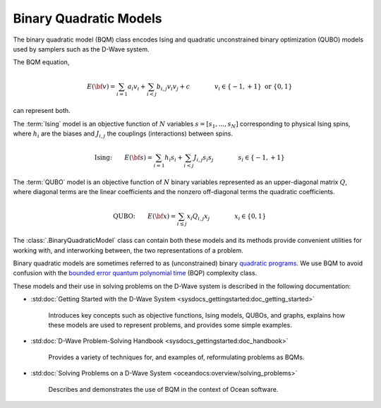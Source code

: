 .. _bqm_sdk:

=======================
Binary Quadratic Models 
=======================

The binary quadratic model (BQM) class encodes
Ising and quadratic unconstrained binary optimization (QUBO) models
used by samplers such as the D-Wave system.

The BQM equation,

.. math::

    E(\bf{v})
    = \sum_{i=1} a_i v_i
    + \sum_{i<j} b_{i,j} v_i v_j 
    + c
    \qquad\qquad v_i \in\{-1,+1\} \text{  or } \{0,1\}

can represent both. 

The :term:`Ising` model is an objective function of :math:`N` variables
:math:`s=[s_1,...,s_N]` corresponding to physical Ising spins, where :math:`h_i`
are the biases and :math:`J_{i,j}` the couplings (interactions) between spins.

.. math::

    \text{Ising:} \qquad  
    E(\bf{s})
    = \sum_{i=1} h_i s_i + 
    \sum_{i<j} J_{i,j} s_i s_j 
    \qquad\qquad s_i\in\{-1,+1\}


The :term:`QUBO` model is an objective function of :math:`N` binary variables represented
as an upper-diagonal matrix :math:`Q`, where diagonal terms are the linear coefficients
and the nonzero off-diagonal terms the quadratic coefficients.

.. math::

    \text{QUBO:} \qquad E(\bf{x})  
    =  \sum_{i\le j} x_i Q_{i,j} x_j
    \qquad\qquad x_i\in \{0,1\}

The :class:`.BinaryQuadraticModel` class can contain both these models and its methods provide
convenient utilities for working with, and interworking between, the two representations
of a problem.

Binary quadratic models are sometimes referred to as (unconstrained) binary
`quadratic programs`_. We use BQM to avoid confusion with the
`bounded error quantum polynomial time`_ (BQP) complexity class.

.. _quadratic programs: https://en.wikipedia.org/wiki/Quadratic_programming
.. _bounded error quantum polynomial time: https://en.wikipedia.org/wiki/BQP

These models and their use in solving problems on the D-Wave system is described
in the following documentation:

* :std:doc:`Getting Started with the D-Wave System <sysdocs_gettingstarted:doc_getting_started>`

   Introduces key concepts such as objective functions, Ising models, QUBOs, and graphs, explains
   how these models are used to represent problems, and provides some simple examples.
* :std:doc:`D-Wave Problem-Solving Handbook <sysdocs_gettingstarted:doc_handbook>`

   Provides a variety of techniques for, and examples of, reformulating problems as BQMs.
* :std:doc:`Solving Problems on a D-Wave System <oceandocs:overview/solving_problems>`

   Describes and demonstrates the use of BQM in the context of Ocean software.


